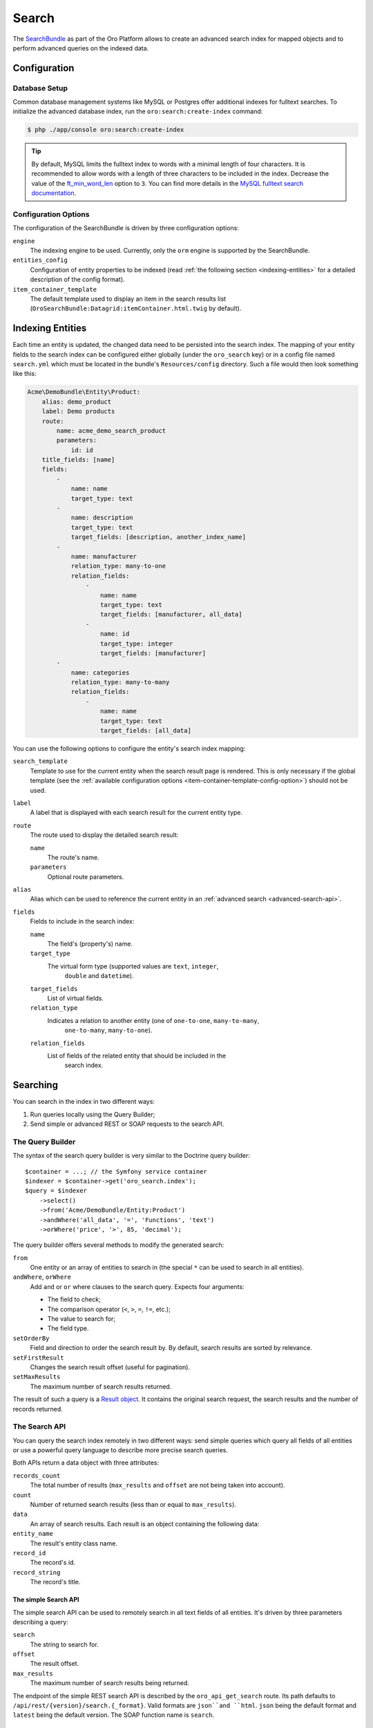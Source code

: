 .. index::
    single: Search

Search
======

The `SearchBundle`_ as part of the Oro Platform allows to create an advanced
search index for mapped objects and to perform advanced queries on the indexed
data.

Configuration
-------------

Database Setup
~~~~~~~~~~~~~~

Common database management systems like MySQL or Postgres offer additional
indexes for fulltext searches. To initialize the advanced database index,
run the ``oro:search:create-index`` command:

.. code-block:: bash

    $ php ./app/console oro:search:create-index

.. tip::

    By default, MySQL limits the fulltext index to words with a minimal length
    of four characters. It is recommended to allow words with a length of
    three characters to be included in the index. Decrease the value of the
    `ft_min_word_len`_ option to ``3``. You can find more details in the
    `MySQL fulltext search documentation`_.

.. _item-container-template-config-option:

Configuration Options
~~~~~~~~~~~~~~~~~~~~~

The configuration of the SearchBundle is driven by three configuration options:

``engine``
    The indexing engine to be used. Currently, only the ``orm`` engine is
    supported by the SearchBundle.

``entities_config``
    Configuration of entity properties to be indexed (read
    :ref:`the following section <indexing-entities>` for a detailed description
    of the config format).

``item_container_template``
    The default template used to display an item in the search results list
    (``OroSearchBundle:Datagrid:itemContainer.html.twig`` by default).

.. _indexing-entities:

Indexing Entities
-----------------

Each time an entity is updated, the changed data need to be persisted into
the search index. The mapping of your entity fields to the search index can
be configured either globally (under the ``oro_search`` key) or in a config
file named ``search.yml`` which must be located in the bundle's ``Resources/config``
directory. Such a file would then look something like this:

.. code-block:: yaml

    Acme\DemoBundle\Entity\Product:
        alias: demo_product
        label: Demo products
        route:
            name: acme_demo_search_product
            parameters:
                id: id
        title_fields: [name]
        fields:
            -
                name: name
                target_type: text
            -
                name: description
                target_type: text
                target_fields: [description, another_index_name]
            -
                name: manufacturer
                relation_type: many-to-one
                relation_fields:
                    -
                        name: name
                        target_type: text
                        target_fields: [manufacturer, all_data]
                    -
                        name: id
                        target_type: integer
                        target_fields: [manufacturer]
            -
                name: categories
                relation_type: many-to-many
                relation_fields:
                    -
                        name: name
                        target_type: text
                        target_fields: [all_data]

You can use the following options to configure the entity's search index
mapping:

``search_template``
    Template to use for the current entity when the search result page is
    rendered. This is only necessary if the global template (see the
    :ref:`available configuration options <item-container-template-config-option>`)
    should not be used.

``label``
    A label that is displayed with each search result for the current entity
    type.

``route``
    The route used to display the detailed search result:

    ``name``
        The route's name.

    ``parameters``
        Optional route parameters.

``alias``
    Alias which can be used to reference the current entity in an
    :ref:`advanced search <advanced-search-api>`.

``fields``
    Fields to include in the search index:

    ``name``
        The field's (property's) name.

    ``target_type``
        The virtual form type (supported values are ``text``, ``integer``,
            ``double`` and ``datetime``).

    ``target_fields``
        List of virtual fields.

    ``relation_type``
        Indicates a relation to another entity (one of ``one-to-one``, ``many-to-many``,
            ``one-to-many``, ``many-to-one``).

    ``relation_fields``
        List of fields of the related entity that should be included in the
            search index.

Searching
---------

You can search in the index in two different ways:

1. Run queries locally using the Query Builder;

2. Send simple or advanced REST or SOAP requests to the search API.

The Query Builder
~~~~~~~~~~~~~~~~~

The syntax of the search query builder is very similar to the Doctrine query
builder::

    $container = ...; // the Symfony service container
    $indexer = $container->get('oro_search.index');
    $query = $indexer
        ->select()
        ->from('Acme/DemoBundle/Entity:Product')
        ->andWhere('all_data', '=', 'Functions', 'text')
        ->orWhere('price', '>', 85, 'decimal');

The query builder offers several methods to modify the generated search:

``from``
    One entity or an array of entities to search in (the special ``*`` can
    be used to search in all entities).

``andWhere``, ``orWhere``
    Add ``and`` or ``or`` where clauses to the search query. Expects four
    arguments:

    * The field to check;

    * The comparison operator (``<``, ``>``, ``=``, ``!=``, etc.);

    * The value to search for;

    * The field type.

``setOrderBy``
    Field and direction to order the search result by. By default, search results are sorted by relevance.

``setFirstResult``
    Changes the search result offset (useful for pagination).

``setMaxResults``
    The maximum number of search results returned.

The result of such a query is a `Result object`_. It contains the original search request,
the search results and the number of records returned.

The Search API
~~~~~~~~~~~~~~

You can query the search index remotely in two different ways: send simple
queries which query all fields of all entities or use a powerful query language
to describe more precise search queries.

Both APIs return a data object with three attributes:

``records_count``
    The total number of results (``max_results`` and ``offset`` are not being
    taken into account).

``count``
    Number of returned search results (less than or equal to ``max_results``).

``data``
    An array of search results. Each result is an object containing the following
    data:

``entity_name``
    The result's entity class name.

``record_id``
    The record's id.

``record_string``
    The record's title.

The simple Search API
.....................

The simple search API can be used to remotely search in all text fields of
all entities. It's driven by three parameters describing a query:

``search``
    The string to search for.

``offset``
    The result offset.

``max_results``
    The maximum number of search results being returned.

The endpoint of the simple REST search API is described by the ``oro_api_get_search``
route. Its path defaults to ``/api/rest/{version}/search.{_format}``. Valid
formats are ``json``and ``html``. ``json`` being the default format and ``latest``
being the default version. The SOAP function name is ``search``.

.. _advanced-search-api:

The advanced Search API
.......................

Instead of searching in all fields of all entities, you can use the advanced
search API to create your own remote search queries. Each query is passed
as the ``query`` parameter. It is of the form
``[from <entity>] [conditions] [order_by field_type field_name direction] [offset <offset> max_results <max_results>]``:

* You can query one ore more entities at the same time:

    .. code-block:: text

        from one_alias
        from (first_alias, second_alias)

  If you omit this part, all entities will be searched.

* A condition is of the form ``field_type field_name operator value``.
  Several conditions can be separated using the ``and`` or the ``or`` keyword.

  The field type has to be one of ``text``, ``integer``, ``decimal``, ``datetime``.

  Valid operators are:

  * ``~``: contains (this operator can only be used on string types)

  * ``!~``: does not contain (this operator can only be used on string types)

  * ``=``: equals (this operator cannot be used on string types)

  * ``!=``: not equals (this operator cannot be used on string types)

  * ``>``: greater than (this operator cannot be used on string types)

  * ``<``: less than (this operator cannot be used on string types)

  * ``<=``: less than or equals (this operator cannot be used on string types)

  * ``>=``: greater than or equals (this operator cannot be used on string
    types)

  * ``in``: to filter for records where a field is in a given set of data
    (this operator cannot be used on string types):

    .. code-block:: text

        integer count in (5, 10, 15, 20)
        decimal price in (12.2, 55.25)

  * ``!in``: to filter for records where a field is not in a given set of
    data (this operator cannot be used on string types):

    .. code-block:: text

        integer count !in (1, 3, 5)
        decimal price !in (2.1, 55, 45.4)

**Examples**

* Search for products where the name contains the string *samsung* and where
  the price is greater than 100:

  .. code-block:: text

      from demo_product where name ~ samsung and double price > 100

* Search for products where the current count is not equal to 10:

  .. code-block:: text

      from demo_product where integer count != 10

* Search all entities where the name doesn't contain the string *test string*:

  .. code-block:: text

      where name !~ "test string"

* Select 10 records from products and categories where the description contains
  the string *test* starting with record 5 and order it by their name attribute:

  .. code-block:: text

      from (demo_products, demo_categories) where description ~ test order_by name offset 5 max_results 10

The endpoint of the advanced REST search API is described by the ``oro_api_get_search_advanced``
route. Its path defaults to ``/api/rest/{version}/search/advanced.{_format}``. Valid
formats are ``json``and ``html``. ``json`` being the default format and ``latest``
being the default version. The SOAP function name is ``advancedSearch``.

.. _`SearchBundle`: https://github.com/orocrm/platform/tree/master/src/Oro/Bundle/SearchBundle
.. _`ft_min_word_len`: http://dev.mysql.com/doc/refman/5.6/en/server-system-variables.html#sysvar_ft_min_word_len
.. _`MySQL fulltext search documentation`: http://dev.mysql.com/doc/refman/5.6/en/fulltext-fine-tuning.html
.. _`Result object`: https://github.com/orocrm/platform/blob/master/src/Oro/Bundle/SearchBundle/Query/Result.php
